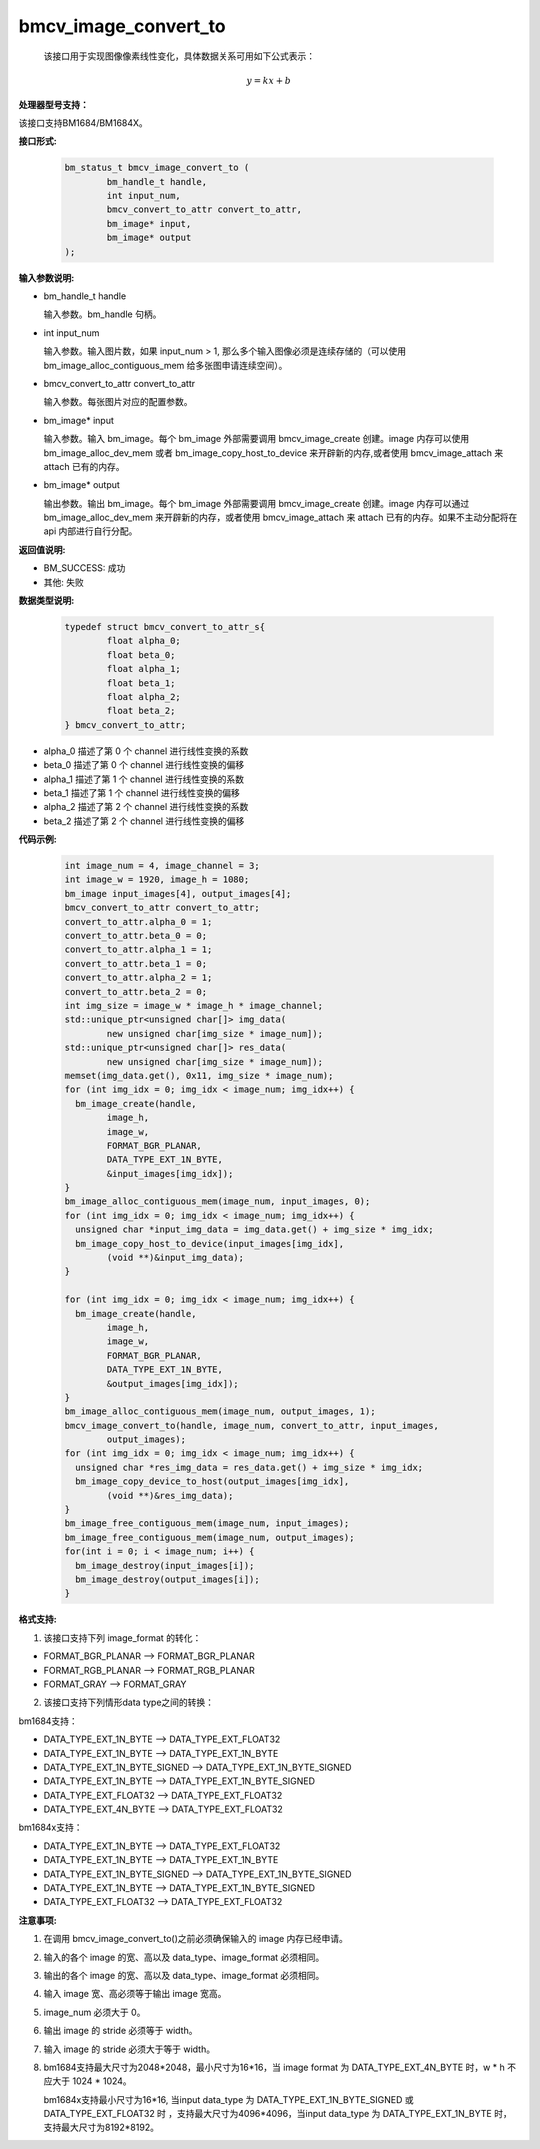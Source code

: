 bmcv_image_convert_to
=====================



 该接口用于实现图像像素线性变化，具体数据关系可用如下公式表示：

.. math::
    \begin{array}{c}
    y=kx+b
    \end{array}

**处理器型号支持：**

该接口支持BM1684/BM1684X。


**接口形式:**

    .. code-block:: c

        bm_status_t bmcv_image_convert_to (
                bm_handle_t handle,
                int input_num,
                bmcv_convert_to_attr convert_to_attr,
                bm_image* input,
                bm_image* output
        );


**输入参数说明:**

* bm_handle_t handle

  输入参数。bm_handle 句柄。

* int input_num

  输入参数。输入图片数，如果 input_num > 1, 那么多个输入图像必须是连续存储的（可以使用 bm_image_alloc_contiguous_mem 给多张图申请连续空间）。

* bmcv_convert_to_attr convert_to_attr

  输入参数。每张图片对应的配置参数。

* bm_image\* input

  输入参数。输入 bm_image。每个 bm_image 外部需要调用 bmcv_image_create 创建。image 内存可以使用 bm_image_alloc_dev_mem 或者 bm_image_copy_host_to_device 来开辟新的内存,或者使用 bmcv_image_attach 来 attach 已有的内存。

* bm_image\* output

  输出参数。输出 bm_image。每个 bm_image 外部需要调用 bmcv_image_create 创建。image 内存可以通过 bm_image_alloc_dev_mem 来开辟新的内存，或者使用 bmcv_image_attach 来 attach 已有的内存。如果不主动分配将在 api 内部进行自行分配。


**返回值说明:**

* BM_SUCCESS: 成功

* 其他: 失败


**数据类型说明:**

    .. code-block:: c

        typedef struct bmcv_convert_to_attr_s{
                float alpha_0;
                float beta_0;
                float alpha_1;
                float beta_1;
                float alpha_2;
                float beta_2;
        } bmcv_convert_to_attr;


* alpha_0 描述了第 0 个 channel 进行线性变换的系数

* beta_0 描述了第 0 个 channel 进行线性变换的偏移

* alpha_1 描述了第 1 个 channel 进行线性变换的系数

* beta_1 描述了第 1 个 channel 进行线性变换的偏移

* alpha_2 描述了第 2 个 channel 进行线性变换的系数

* beta_2 描述了第 2 个 channel 进行线性变换的偏移


**代码示例:**

    .. code-block:: c

        int image_num = 4, image_channel = 3;
        int image_w = 1920, image_h = 1080;
        bm_image input_images[4], output_images[4];
        bmcv_convert_to_attr convert_to_attr;
        convert_to_attr.alpha_0 = 1;
        convert_to_attr.beta_0 = 0;
        convert_to_attr.alpha_1 = 1;
        convert_to_attr.beta_1 = 0;
        convert_to_attr.alpha_2 = 1;
        convert_to_attr.beta_2 = 0;
        int img_size = image_w * image_h * image_channel;
        std::unique_ptr<unsigned char[]> img_data(
                new unsigned char[img_size * image_num]);
        std::unique_ptr<unsigned char[]> res_data(
                new unsigned char[img_size * image_num]);
        memset(img_data.get(), 0x11, img_size * image_num);
        for (int img_idx = 0; img_idx < image_num; img_idx++) {
          bm_image_create(handle,
                image_h,
                image_w,
                FORMAT_BGR_PLANAR,
                DATA_TYPE_EXT_1N_BYTE,
                &input_images[img_idx]);
        }
        bm_image_alloc_contiguous_mem(image_num, input_images, 0);
        for (int img_idx = 0; img_idx < image_num; img_idx++) {
          unsigned char *input_img_data = img_data.get() + img_size * img_idx;
          bm_image_copy_host_to_device(input_images[img_idx],
                (void **)&input_img_data);
        }

        for (int img_idx = 0; img_idx < image_num; img_idx++) {
          bm_image_create(handle,
                image_h,
                image_w,
                FORMAT_BGR_PLANAR,
                DATA_TYPE_EXT_1N_BYTE,
                &output_images[img_idx]);
        }
        bm_image_alloc_contiguous_mem(image_num, output_images, 1);
        bmcv_image_convert_to(handle, image_num, convert_to_attr, input_images,
                output_images);
        for (int img_idx = 0; img_idx < image_num; img_idx++) {
          unsigned char *res_img_data = res_data.get() + img_size * img_idx;
          bm_image_copy_device_to_host(output_images[img_idx],
                (void **)&res_img_data);
        }
        bm_image_free_contiguous_mem(image_num, input_images);
        bm_image_free_contiguous_mem(image_num, output_images);
        for(int i = 0; i < image_num; i++) {
          bm_image_destroy(input_images[i]);
          bm_image_destroy(output_images[i]);
        }

**格式支持:**

1. 该接口支持下列 image_format 的转化：

* FORMAT_BGR_PLANAR ——> FORMAT_BGR_PLANAR

* FORMAT_RGB_PLANAR ——> FORMAT_RGB_PLANAR

* FORMAT_GRAY ——> FORMAT_GRAY

2. 该接口支持下列情形data type之间的转换：

bm1684支持：

* DATA_TYPE_EXT_1N_BYTE ——> DATA_TYPE_EXT_FLOAT32

* DATA_TYPE_EXT_1N_BYTE ——> DATA_TYPE_EXT_1N_BYTE

* DATA_TYPE_EXT_1N_BYTE_SIGNED ——> DATA_TYPE_EXT_1N_BYTE_SIGNED

* DATA_TYPE_EXT_1N_BYTE ——> DATA_TYPE_EXT_1N_BYTE_SIGNED

* DATA_TYPE_EXT_FLOAT32 ——> DATA_TYPE_EXT_FLOAT32

* DATA_TYPE_EXT_4N_BYTE ——> DATA_TYPE_EXT_FLOAT32

bm1684x支持：

* DATA_TYPE_EXT_1N_BYTE ——> DATA_TYPE_EXT_FLOAT32

* DATA_TYPE_EXT_1N_BYTE ——> DATA_TYPE_EXT_1N_BYTE

* DATA_TYPE_EXT_1N_BYTE_SIGNED ——> DATA_TYPE_EXT_1N_BYTE_SIGNED

* DATA_TYPE_EXT_1N_BYTE ——> DATA_TYPE_EXT_1N_BYTE_SIGNED

* DATA_TYPE_EXT_FLOAT32 ——> DATA_TYPE_EXT_FLOAT32

**注意事项:**

1. 在调用 bmcv_image_convert_to()之前必须确保输入的 image 内存已经申请。

2. 输入的各个 image 的宽、高以及 data_type、image_format 必须相同。

3. 输出的各个 image 的宽、高以及 data_type、image_format 必须相同。

4. 输入 image 宽、高必须等于输出 image 宽高。

5. image_num 必须大于 0。

6. 输出 image 的 stride 必须等于 width。

7. 输入 image 的 stride 必须大于等于 width。

8. bm1684支持最大尺寸为2048*2048，最小尺寸为16*16，当 image format 为 DATA_TYPE_EXT_4N_BYTE 时，w * h 不应大于 1024 * 1024。

   bm1684x支持最小尺寸为16*16, 当input data_type 为 DATA_TYPE_EXT_1N_BYTE_SIGNED 或 DATA_TYPE_EXT_FLOAT32 时 ，支持最大尺寸为4096*4096，当input data_type 为 DATA_TYPE_EXT_1N_BYTE 时，支持最大尺寸为8192*8192。

